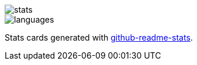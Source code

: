 image::https://github-readme-stats.vercel.app/api?username=rheber&show_icons=true&theme=radical&hide_title=true&hide_rank=true&border_radius=0[stats, align=center]

image::https://github-readme-stats.vercel.app/api/top-langs?username=rheber&show_icons=true&theme=radical&langs_count=10&border_radius=0&layout=compact[languages, align=center]

Stats cards generated with https://github.com/anuraghazra/github-readme-stats[github-readme-stats].
